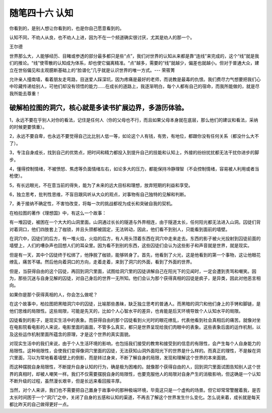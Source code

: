 ﻿随笔四十六 认知
======================

你看到的，是别人想让你看到的，也是你自己愿意看到的。

认知不同，不劝人从良，也不劝人上进，因为不在一个频道确实很讨厌，尤其是劝人的那一个。

王尔德

世界那么大，人能够经历、目睹或参透的部分最多都只是些“点”，我们对世界的认知从来都是靠“连线”来完成的，这个“线”就是我们的推论。“线”使零散的认知成为体系，却也使它偏离精准。“点”越多，需要的“线”就越少，偏差也就越小。但对于普通大众，建立在世俗偏见和主观臆断基础上的“脸谱化”几乎就是认识世界的唯一方式。--- 荣筱箐

允许亲人撞南墙，看着朋友走弯路，目送爱人踩深坑，因为疼痛是最好的老师，而说教是最毒的仇恨。我们费尽力气想要把我们心中珍藏传递给别人，可他们却没有领悟的能力……在成长的道路上，我逐渐明白，每个人都有自己的宿命，而我所能做的，就是尽我所能去尊重！

破解柏拉图的洞穴，核心就是多读书扩展边界，多游历体验。
-----------------------------------------------------------------------------------------------------

1，永远不要在乎别人对你的看法，记住是任何人（你的父母也不行，而且如果父母本身就在底层，那么他们的建议和看法，采纳的时候更要慎重）。

2，永远不要自卑，也永远不要觉得自己比比别人低一等，如论这个人有钱，有势，有地位，都跟你没有任何关系（都没什么大不了）。

3，专注自身成长，找到自己的优势点，把时间和精力都投入到提升自己的技能和认知上，外接的纷纷扰扰都无法干扰你进步的脚步。

4，懂得控制情绪，不被愤怒、焦虑等负面情绪左右，如论多大的压力，都能保持冷静理智（不会控制情绪，容易被人利用或者当枪使）。

5，有长远眼光，不在意当前的得失，能为了未来的远大目标和理想，放弃短期的利益和享受。

6，独立思考，批判性思维，不盲目跟风听从大众的观点，对事物有自己独特的见解和判断。

7，勇于接纳不确定性，不害怕改变，将每一次的挑战都视为成长和突破自我的契机。


在柏拉图的著作《理想国》中，有这么一个故事：

有一堆囚徒，被困在一个大大的山洞里面。山洞通过长长的隧道与外界相连，由于隧道太长，任何阳光都无法进入山洞。囚徒们背对着洞口，他们四肢套上了枷锁，并且头颈都被固定，无法转动，因此，他们看不到别人，只能看到面前的墙壁。

在洞穴中，囚徒们的后方，有一堆火焰，火焰的后方，有人用头顶着东西在洞穴中走来走去。东西的影子被火光投射到囚徒前面的墙壁上，人们的嘈杂声也回想人们的耳朵里。因为看不到别的东西，这些囚徒们会认为这些影子和声音就是世界，就是现实。

但是有一天，其中个囚徒终于松绑了，他挣脱了枷锁，能够转身了。首先，他看到了火光，这是他看到的第一个事物，这让他眼花缭乱，痛苦不堪。然后他向着洞口的方向，走着走着，来到了洞穴的外面，看到了外面的世界。

但是，当获得自由的这个囚徒，再回到洞穴里面，试图给洞穴里的囚徒讲解自己在阳光下的见闻时，一定会遭到责骂和嘲笑。因为，那些沉迷与自身见解的囚徒，对自己身后的世界一无所知。他们会认为那个获得真相的囚徒是疯子，是异类，因此对他恶言相向。

如果你是那个获得真相的人，你会怎么做呢？

在这个故事中，柏拉图把黑暗洞穴中的囚徒，比喻那些愚昧，缺乏独立思考的普通人。而黑暗的洞穴和他们身上的手铐和脚链，是他们思维的局限性。这些局限，可能是先天的，比如个人心智水平的差异，也肯能是后天环境导致个人认知水平的局限。

囚徒看到的影子，是现实生活中的表象。而获得自由的那个囚徒看到火光时的眼花缭乱，代表他看到社会真相后的痛苦。就像对坐在电影院看电影的人来说，电影里面的画面，不管多么真实，都只是世界呈现给我们肉眼中的表象。这些表象后面的运作机制，以及这些运作机制里面所蕴含的原理，才是这个世界的真实面貌。


对现实生活中的我们来说，由于个人生活环境的影响，也包括我们接受的教育和接受到的信息的有限性，会产生每个人自身能力的局限性。这种局限性，会使我们变得像洞穴里面的囚徒，无法获知山洞外面阳光下的世界是什么样的。而真正的理性，不是躲在洞穴里面，习以为常地看着墙壁上的倒影，而是转过身来，不断了解自身的局限，发现和理解这个世界的本来面貌。

而这种摆脱自身局限性，不断提升自身认知的行为，确是极为困难的。就像那个获得自由的人，回到洞穴里面试图告知别人这个世界的真相时，却被人嘲笑一样。我们不仅需要摆脱自身的局限性，也要克服他人的局限对自身产生的消极影响，但这确是一个认知不断升级的过程，虽然漫长艰辛，但是长远来看回报丰厚。

当然，对个人来讲，我们也不需要把自己置身于故事中的那种极端环境，毕竟这只是一个虚构的场景。但它却常常警醒着我，是否太长时间困于一个“洞穴”之中，关闭了自身的五感和认知的渠道，不再去了解这个世界发生什么变化。怎么说来着，成长就是每天都比昨天的自己做得更好一点。


